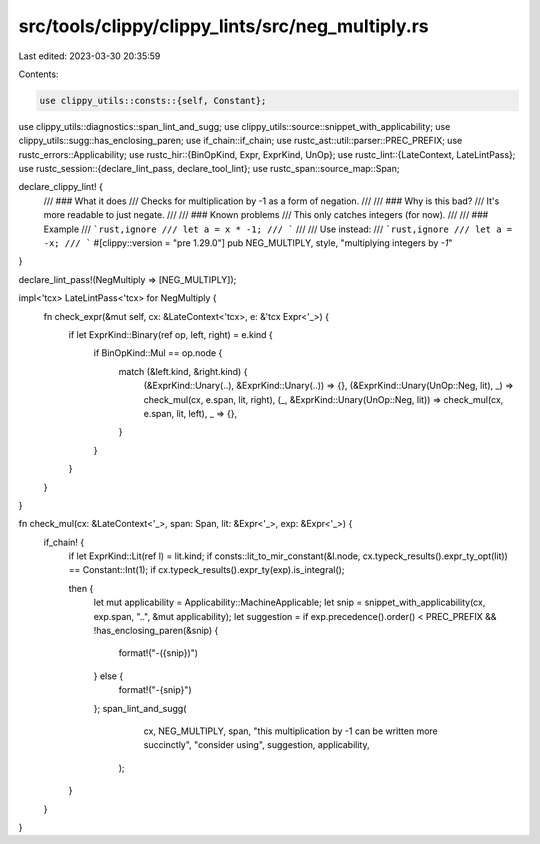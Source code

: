 src/tools/clippy/clippy_lints/src/neg_multiply.rs
=================================================

Last edited: 2023-03-30 20:35:59

Contents:

.. code-block:: rs

    use clippy_utils::consts::{self, Constant};
use clippy_utils::diagnostics::span_lint_and_sugg;
use clippy_utils::source::snippet_with_applicability;
use clippy_utils::sugg::has_enclosing_paren;
use if_chain::if_chain;
use rustc_ast::util::parser::PREC_PREFIX;
use rustc_errors::Applicability;
use rustc_hir::{BinOpKind, Expr, ExprKind, UnOp};
use rustc_lint::{LateContext, LateLintPass};
use rustc_session::{declare_lint_pass, declare_tool_lint};
use rustc_span::source_map::Span;

declare_clippy_lint! {
    /// ### What it does
    /// Checks for multiplication by -1 as a form of negation.
    ///
    /// ### Why is this bad?
    /// It's more readable to just negate.
    ///
    /// ### Known problems
    /// This only catches integers (for now).
    ///
    /// ### Example
    /// ```rust,ignore
    /// let a = x * -1;
    /// ```
    ///
    /// Use instead:
    /// ```rust,ignore
    /// let a = -x;
    /// ```
    #[clippy::version = "pre 1.29.0"]
    pub NEG_MULTIPLY,
    style,
    "multiplying integers by `-1`"
}

declare_lint_pass!(NegMultiply => [NEG_MULTIPLY]);

impl<'tcx> LateLintPass<'tcx> for NegMultiply {
    fn check_expr(&mut self, cx: &LateContext<'tcx>, e: &'tcx Expr<'_>) {
        if let ExprKind::Binary(ref op, left, right) = e.kind {
            if BinOpKind::Mul == op.node {
                match (&left.kind, &right.kind) {
                    (&ExprKind::Unary(..), &ExprKind::Unary(..)) => {},
                    (&ExprKind::Unary(UnOp::Neg, lit), _) => check_mul(cx, e.span, lit, right),
                    (_, &ExprKind::Unary(UnOp::Neg, lit)) => check_mul(cx, e.span, lit, left),
                    _ => {},
                }
            }
        }
    }
}

fn check_mul(cx: &LateContext<'_>, span: Span, lit: &Expr<'_>, exp: &Expr<'_>) {
    if_chain! {
        if let ExprKind::Lit(ref l) = lit.kind;
        if consts::lit_to_mir_constant(&l.node, cx.typeck_results().expr_ty_opt(lit)) == Constant::Int(1);
        if cx.typeck_results().expr_ty(exp).is_integral();

        then {
            let mut applicability = Applicability::MachineApplicable;
            let snip = snippet_with_applicability(cx, exp.span, "..", &mut applicability);
            let suggestion = if exp.precedence().order() < PREC_PREFIX && !has_enclosing_paren(&snip) {
                format!("-({snip})")
            } else {
                format!("-{snip}")
            };
            span_lint_and_sugg(
                    cx,
                    NEG_MULTIPLY,
                    span,
                    "this multiplication by -1 can be written more succinctly",
                    "consider using",
                    suggestion,
                    applicability,
                );
        }
    }
}


